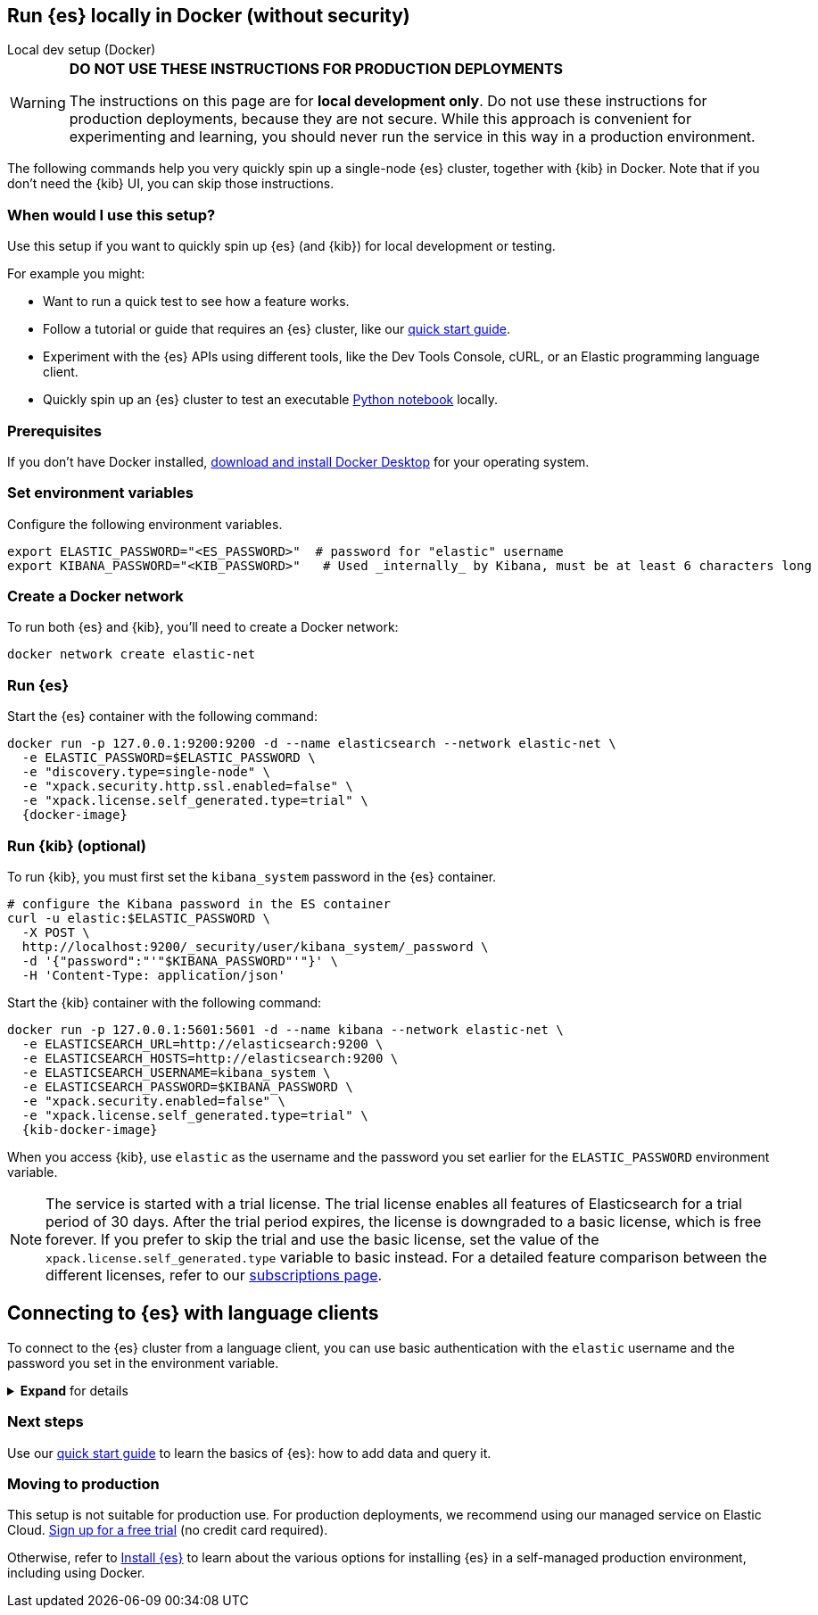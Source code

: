 [[run-elasticsearch-locally]]
== Run {es} locally in Docker (without security)
++++
<titleabbrev>Local dev setup (Docker)</titleabbrev>
++++

[WARNING]
====
*DO NOT USE THESE INSTRUCTIONS FOR PRODUCTION DEPLOYMENTS*

The instructions on this page are for *local development only*. Do not use these instructions for production deployments, because they are not secure.
While this approach is convenient for experimenting and learning, you should never run the service in this way in a production environment.
====

The following commands help you very quickly spin up a single-node {es} cluster, together with {kib} in Docker.
Note that if you don't need the {kib} UI, you can skip those instructions.

[discrete]
[[local-dev-why]]
=== When would I use this setup?

Use this setup if you want to quickly spin up {es} (and {kib}) for local development or testing.

For example you might:

* Want to run a quick test to see how a feature works.
* Follow a tutorial or guide that requires an {es} cluster, like our <<getting-started,quick start guide>>.
* Experiment with the {es} APIs using different tools, like the Dev Tools Console, cURL, or an Elastic programming language client.
* Quickly spin up an {es} cluster to test an executable https://github.com/elastic/elasticsearch-labs/tree/main/notebooks#readme[Python notebook] locally.

[discrete]
[[local-dev-prerequisites]]
=== Prerequisites

If you don't have Docker installed, https://www.docker.com/products/docker-desktop[download and install Docker Desktop] for your operating system.

[discrete]
[[local-dev-env-vars]]
=== Set environment variables

Configure the following environment variables.

[source,sh]
----
export ELASTIC_PASSWORD="<ES_PASSWORD>"  # password for "elastic" username
export KIBANA_PASSWORD="<KIB_PASSWORD>"   # Used _internally_ by Kibana, must be at least 6 characters long
----

[discrete]
[[local-dev-create-docker-network]]
=== Create a Docker network

To run both {es} and {kib}, you'll need to create a Docker network:

[source,sh]
----
docker network create elastic-net
----

[discrete]
[[local-dev-run-es]]
=== Run {es}

Start the {es} container with the following command:

ifeval::["{release-state}"=="unreleased"]
WARNING: Version {version} has not yet been released.
No Docker image is currently available for {es} {version}.
endif::[]

[source,sh,subs="attributes"]
----
docker run -p 127.0.0.1:9200:9200 -d --name elasticsearch --network elastic-net \
  -e ELASTIC_PASSWORD=$ELASTIC_PASSWORD \
  -e "discovery.type=single-node" \
  -e "xpack.security.http.ssl.enabled=false" \
  -e "xpack.license.self_generated.type=trial" \
  {docker-image}
----

[discrete]
[[local-dev-run-kib]]
=== Run {kib} (optional)

To run {kib}, you must first set the `kibana_system` password in the {es} container.

[source,sh,subs="attributes"]
----
# configure the Kibana password in the ES container
curl -u elastic:$ELASTIC_PASSWORD \
  -X POST \
  http://localhost:9200/_security/user/kibana_system/_password \
  -d '{"password":"'"$KIBANA_PASSWORD"'"}' \
  -H 'Content-Type: application/json'
----
// NOTCONSOLE

Start the {kib} container with the following command:

ifeval::["{release-state}"=="unreleased"]
WARNING: Version {version} has not yet been released.
No Docker image is currently available for {es} {version}.
endif::[]

[source,sh,subs="attributes"]
----
docker run -p 127.0.0.1:5601:5601 -d --name kibana --network elastic-net \
  -e ELASTICSEARCH_URL=http://elasticsearch:9200 \
  -e ELASTICSEARCH_HOSTS=http://elasticsearch:9200 \
  -e ELASTICSEARCH_USERNAME=kibana_system \
  -e ELASTICSEARCH_PASSWORD=$KIBANA_PASSWORD \
  -e "xpack.security.enabled=false" \
  -e "xpack.license.self_generated.type=trial" \
  {kib-docker-image}
----

When you access {kib}, use `elastic` as the username and the password you set earlier for the `ELASTIC_PASSWORD` environment variable.

[NOTE]
====
The service is started with a trial license. The trial license enables all features of Elasticsearch for a trial period of 30 days. After the trial period expires, the license is downgraded to a basic license, which is free forever. If you prefer to skip the trial and use the basic license, set the value of the `xpack.license.self_generated.type` variable to basic instead. For a detailed feature comparison between the different licenses, refer to our https://www.elastic.co/subscriptions[subscriptions page].
====

[discrete]
[[local-dev-connecting-clients]]
== Connecting to {es} with language clients

To connect to the {es} cluster from a language client, you can use basic authentication with the `elastic` username and the password you set in the environment variable.

.*Expand* for details
[%collapsible]
==============

You'll use the following connection details:

* **{es} endpoint**: `http://localhost:9200`
* **Username**: `elastic`
* **Password**: `$ELASTIC_PASSWORD` (Value you set in the environment variable)

For example, to connect with the Python `elasticsearch` client:

[source,python]
----
import os
from elasticsearch import Elasticsearch

username = 'elastic'
password = os.getenv('ELASTIC_PASSWORD') # Value you set in the environment variable

client = Elasticsearch(
    "http://localhost:9200",
    basic_auth=(username, password)
)

print(client.info())
----

Here's an example curl command using basic authentication:

[source,sh,subs="attributes"]
----
curl -u elastic:$ELASTIC_PASSWORD \
  -X PUT \
  http://localhost:9200/my-new-index \
  -H 'Content-Type: application/json'
----
// NOTCONSOLE

==============

[discrete]
[[local-dev-next-steps]]
=== Next steps

Use our <<getting-started,quick start guide>> to learn the basics of {es}: how to add data and query it.

[discrete]
[[local-dev-production]]
=== Moving to production

This setup is not suitable for production use. For production deployments, we recommend using our managed service on Elastic Cloud. https://cloud.elastic.co/registration[Sign up for a free trial] (no credit card required).

Otherwise, refer to https://www.elastic.co/guide/en/elasticsearch/reference/current/install-elasticsearch.html[Install {es}] to learn about the various options for installing {es} in a self-managed production environment, including using Docker.
